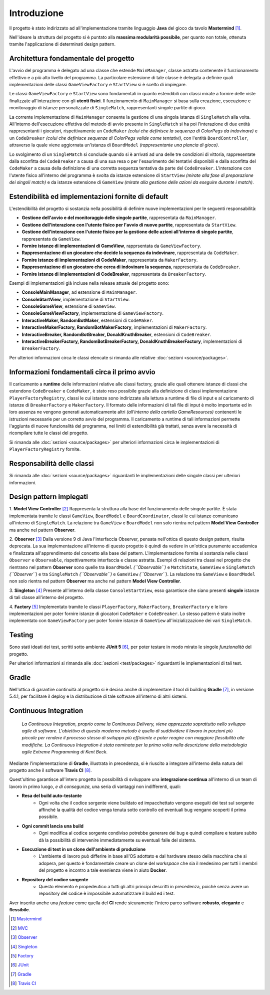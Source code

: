 Introduzione
=====================================
Il progetto è stato indirizzato ad all'implementazione tramite linguaggio **Java** 
del gioco da tavolo **Mastermind** [1]_. 

Nell'ideare la struttura del progetto si è puntato
alla **massima modularità possibile**, per quanto non totale, ottenuta tramite l'applicazione
di determinati design pattern.

Architettura fondamentale del progetto
---------------------------------------
L'avvio del programma è delegato ad una classe che estende ``MainManager``, classe astratta contenente il funzionamento effettivo e a più alto livello del programma. 
La particolare estensione di tale classe è delegata a definire quali implementazioni delle classi ``GameViewFactory`` e ``StartView`` si è scelto di impiegare.

Le classi ``GameViewFactory`` e ``StartView`` sono fondamentali in quanto estendibili con classi mirate a fornire delle viste finalizzate all'interazione con gli **utenti fisici**.
Il funzionamento di ``MainManager`` si basa sulla creazione, esecuzione e monitoraggio di istanze personalizzate di ``SingleMatch``, rappresentanti singole partite di gioco.

La corrente implementazione di ``MainManager`` consente la gestione di una singola istanza di ``SingleMatch`` alla volta.
All'interno dell'esecuzione effettiva del metodo di avvio presente in ``SingleMatch`` si ha poi l'interazione di due entità rappresentanti i giocatori, rispettivamente
un ``CodeMaker`` *(colui che definisce la sequenza di ColorPegs da indovinare)* e un ``CodeBreaker`` *(colui che definisce sequenze di ColorPegs valide come tentativi)*,
con l'entità ``BoardController``, attraverso la quale viene aggiornata un'istanza di ``BoardModel`` *(rappresentante una plancia di gioco)*.

Lo svolgimento di un ``SingleMatch`` si conclude quando si è arrivati ad una delle tre condizioni di vittoria, rappresentate dalla sconfitta del ``CodeBreaker`` a causa di una sua resa 
o per l'esaurimento dei tentativi disponibili e dalla sconfitta del ``CodeMaker`` a causa della definizione di una corretta sequenza tentativa da parte del ``CodeBreaker``.
L'interazione con l'utente fisico all'interno del programma è svolta da istanze estensione di ``StartView`` *(mirate alla fase di preparazione dei singoli match)* e da 
istanze estensione di ``GameView`` *(mirate alla gestione delle azioni da eseguire durante i match)*.

Estendibilità ed implementazioni fornite di default
-------------------------------------------------------
L'estendibilità del progetto si sostanzia nella possibilità di definire nuove implementazioni per le seguenti responsabilità:

* **Gestione dell'avvio e del monitoraggio delle singole partite**, rappresentata da ``MainManager``.

* **Gestione dell'interazione con l'utente fisico per l'avvio di nuove partite**, rappresentata da ``StartView``.

* **Gestione dell'interazione con l'utente fisico per la gestione delle azioni all'interno di singole partite**, rappresentata da ``GameView``.

* **Fornire istanze di implementazioni di GameView**, rapprsentata da ``GameViewFactory``.

* **Rappresentazione di un giocatore che decide la sequenza da indovinare**, rappresentata da ``CodeMaker``.

* **Fornire istanze di implementazioni di CodeMaker**, rappresentata da ``MakerFactory``.

* **Rappresentazione di un giocatore che cerca di indovinare la sequenza**, rappresentata da ``CodeBreaker``.

* **Fornire istanze di implementazioni di CodeBreaker**, rappresentata da ``BreakerFactory``.

Esempi di implementazioni già incluse nella release attuale del progetto sono:

* **ConsoleMainManager**, ad estensione di ``MainManager``.

* **ConsoleStartView**, implementazione di ``StartView``.

* **ConsoleGameView**, estensione di ``GameView``.

* **ConsoleGameViewFactory**, implementazione di ``GameViewFactory``.

* **InteractiveMaker, RandomBotMaker**, estensioni di ``CodeMaker``.

* **InteractiveMakerFactory, RandomBotMakerFactory**, implementazioni di ``MakerFactory``.

* **InteractiveBreaker, RandomBotBreaker, DonaldKnuthBreaker**, estensioni di ``CodeBreaker``.

* **InteractiveBreakerFactory, RandomBotBreakerFactory, DonaldKnuthBreakerFactory**, implementazioni di ``BreakerFactory``.

Per ulteriori informazioni circa le classi elencate si rimanda alle relative :doc:`sezioni <source/packages>`. 


Informazioni fondamentali circa il primo avvio
--------------------------------------------------
Il caricamento a **runtime** delle informazioni relative alle classi factory, grazie alle quali ottenere istanze di classi che estendono
``CodeBreaker`` e ``CodeMaker``, è stato reso possibile grazie alla definizione di classi implementazione ``PlayerFactoryRegistry``, classi le cui istanze sono indirizzate
alla lettura a runtime di file di input e al caricamento di istanze di ``BreakerFactory`` e ``MakerFactory``. 
Il formato delle informazioni di tali file di input è molto importante ed in loro assenza ne vengono generati automaticamente altri 
*(all'interno della cartella GameResources)* contenenti le istruzioni necessarie per un corretto avvio del programma. 
Il caricamento a runtime di tali informazioni permette l'aggiunta di nuove funzionalità del programma, nei limiti di estendibilità già trattati, senza avere la
necessità di ricompilare tutte le classi del progetto.

Si rimanda alle :doc:`sezioni <source/packages>` per ulteriori informazioni circa le implementazioni di ``PlayerFactoryRegistry`` fornite.

Responsabilità delle classi
--------------------------------------
Si rimanda alle :doc:`sezioni <source/packages>` riguardanti le implementazioni delle singole classi per ulteriori informazioni.

Design pattern impiegati 
--------------------------------------
1. **Model View Controller** [2]_
Rappresenta la struttura alla base del funzionamento delle singole partite. 
È stata implementata tramite le classi ``GameView``, ``BoardModel`` e ``BoardCoordinator``, classi le cui istanze comunicano all'interno di ``SingleMatch``.
La relazione tra ``GameView`` e ``BoardModel`` non solo rientra nel pattern **Model View Controller** ma anche nel pattern **Observer**.

2. **Observer** [3]_
Dalla versione 9 di Java l'interfaccia Observer, pensata nell'ottica di questo design pattern, risulta deprecata. 
La sua implementazione all'interno di questo progetto è quindi da vedere in un'ottica puramente accademica e finalizzata all'apprendimento del concetto alla base del pattern.
L'implementazione fornita si sostanzia nelle classi ``Observer`` e ``Observable``, rispettivamente interfaccia e classe astratta.
Esempi di relazioni tra classi nel progetto che rientrano nel pattern **Observer** sono quelle tra ``BoardModel`` *(``Observable``)* e ``MatchState``, ``GameView`` e ``SingleMatch`` *(``Observer``)*
e tra ``SingleMatch`` *(``Observable``)* e ``GameView`` *(``Observer``)*. 
La relazione tra ``GameView`` e ``BoardModel`` non solo rientra nel pattern **Observer** ma anche nel pattern **Model View Controller**.

3. **Singleton** [4]_
Presente all'interno della classe ``ConsoleStartView``, esso garantisce che siano presenti **singole** istanze di tali classe all'interno del progetto.

4. **Factory** [5]_
Implementato tramite le classi ``PlayerFactory``, ``MakerFactory``, ``BreakerFactory`` e le loro implementazioni per poter fornire istanze di giocatori ``CodeMaker`` e ``CodeBreaker``.
Lo stesso pattern è stato inoltre implementato con ``GameViewFactory`` per poter fornire istanze di ``GameView`` all'inizializzazione dei vari ``SingleMatch``.

Testing
--------------------------------------
Sono stati ideati dei test, scritti sotto ambiente **JUnit 5** [6]_, per poter testare in modo mirato le singole *funzionalità* del progetto.

Per ulteriori informazioni si rimanda alle :doc:`sezioni <test/packages>`  riguardanti le implementazioni di tali test.

Gradle
--------------------------------------
Nell'ottica di garantire continuità al progetto si è deciso anche di implementare il tool di building **Gradle** [7]_, in versione 5.4.1, 
per facilitare il deploy e la distribuzione di tale software all'interno di altri sistemi.


Continuous Integration
------------------------------------

    *La Continuous Integration, proprio come la Continuous Delivery, viene apprezzata soprattutto nello sviluppo agile di software. L'obiettivo di questo moderno metodo è quello di suddividere il lavoro in porzioni più piccole per rendere il processo stesso di sviluppo più efficiente e poter reagire con maggiore flessibilità alle modifiche. La Continuous Integration è stata nominata per la prima volta nella descrizione della metodologia agile Extreme Programming di Kent Beck.*

Mediante l'implementazione di **Gradle**, illustrata in precedenza, si è riuscito a integrare all'interno della natura del progetto
anche il software **Travis CI** [8]_. 

.. image:: _static/ci.png

Quest'ultimo garantisce all'intero progetto la possibilità di sviluppare una **integrazione continua** all'interno di un team di lavoro in primo luogo, *e di consegunza*, una seria di vantaggi non indifferenti, quali:

- **Resa del build auto-testante**
    - Ogni volta che il codice sorgente viene buildato ed impacchettato vengono eseguiti dei test sul sorgente affinché la qualità del codice venga tenuta sotto controllo ed eventuali bug vengano scoperti il prima possibile.
- **Ogni commit lancia una build**
    - Ogni modifica al codice sorgente condiviso potrebbe generare dei bug e quindi compilare e testare subito dà la possibilità di intervenire immediatamente su eventuali falle del sistema.
- **Esecuzione di test in un clone dell'ambiente di produzione**
    - L'ambiente di lavoro può differire in base all'OS adottato e dal hardware stesso della macchina che si adopera, per questo è fondamentale creare un clone del *workspace* che sia il medesimo per tutti i membri del progetto e incontro a tale evenienza viene in aiuto **Docker**.
- **Repository del codice sorgente**
    - Questo elemento è propedeutico a tutti gli altri principi descritti in precedenza, poichè senza avere un repository del codice è impossibile automatizzare il build ed i test.


Aver inserito anche una *feature* come quella del **CI** rende sicuramente l'intero parco software **robusto**, **elegante** e **flessibile**.

.. [1] `Mastermind <https://it.wikipedia.org/wiki/Mastermind>`__
.. [2] `MVC <https://it.wikipedia.org/wiki/Model-view-controller>`_
.. [3] `Observer <https://italiancoders.it/observer-pattern/>`_
.. [4] `Singleton <https://it.wikipedia.org/wiki/Singleton>`_
.. [5] `Factory <https://italiancoders.it/factory-method-design-pattern/>`_
.. [6] `JUnit <https://junit.org/junit5>`_
.. [7] `Gradle <https://gradle.org/>`_
.. [8] `Travis CI <https://en.wikipedia.org/wiki/Travis_CI>`_